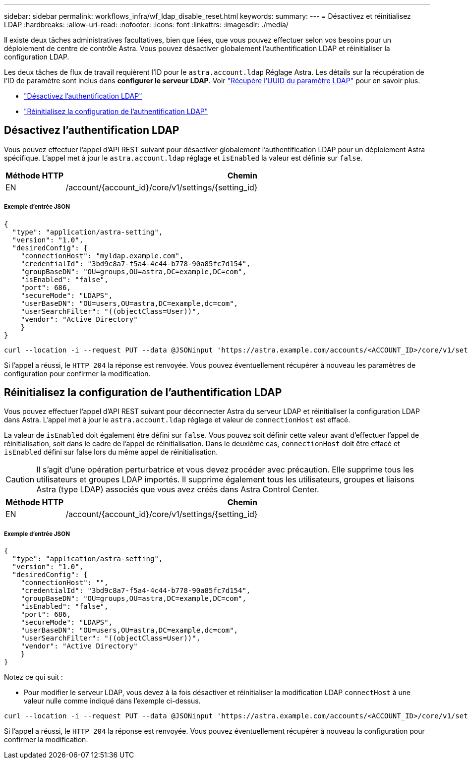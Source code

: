---
sidebar: sidebar 
permalink: workflows_infra/wf_ldap_disable_reset.html 
keywords:  
summary:  
---
= Désactivez et réinitialisez LDAP
:hardbreaks:
:allow-uri-read: 
:nofooter: 
:icons: font
:linkattrs: 
:imagesdir: ./media/


[role="lead"]
Il existe deux tâches administratives facultatives, bien que liées, que vous pouvez effectuer selon vos besoins pour un déploiement de centre de contrôle Astra. Vous pouvez désactiver globalement l'authentification LDAP et réinitialiser la configuration LDAP.

Les deux tâches de flux de travail requièrent l'ID pour le `astra.account.ldap` Réglage Astra. Les détails sur la récupération de l'ID de paramètre sont inclus dans *configurer le serveur LDAP*. Voir link:../workflows_infra/wf_ldap_configure_server.html#3-retrieve-the-uuid-of-the-ldap-setting["Récupère l'UUID du paramètre LDAP"] pour en savoir plus.

* link:../workflows_infra/wf_ldap_disable_reset.html#disable-ldap-authentication["Désactivez l'authentification LDAP"]
* link:../workflows_infra/wf_ldap_disable_reset.html#reset-the-ldap-authentication-configuration["Réinitialisez la configuration de l'authentification LDAP"]




== Désactivez l'authentification LDAP

Vous pouvez effectuer l'appel d'API REST suivant pour désactiver globalement l'authentification LDAP pour un déploiement Astra spécifique. L'appel met à jour le `astra.account.ldap` réglage et `isEnabled` la valeur est définie sur `false`.

[cols="1,6"]
|===
| Méthode HTTP | Chemin 


| EN | /account/{account_id}/core/v1/settings/{setting_id} 
|===


===== Exemple d'entrée JSON

[source, json]
----
{
  "type": "application/astra-setting",
  "version": "1.0",
  "desiredConfig": {
    "connectionHost": "myldap.example.com",
    "credentialId": "3bd9c8a7-f5a4-4c44-b778-90a85fc7d154",
    "groupBaseDN": "OU=groups,OU=astra,DC=example,DC=com",
    "isEnabled": "false",
    "port": 686,
    "secureMode": "LDAPS",
    "userBaseDN": "OU=users,OU=astra,DC=example,dc=com",
    "userSearchFilter": "((objectClass=User))",
    "vendor": "Active Directory"
    }
}
----
[source, curl]
----
curl --location -i --request PUT --data @JSONinput 'https://astra.example.com/accounts/<ACCOUNT_ID>/core/v1/settings/<SETTING_ID>' --header 'Content-Type: application/astra-setting+json' --header 'Accept: */*' --header 'Authorization: Bearer <API_TOKEN>'
----
Si l'appel a réussi, le `HTTP 204` la réponse est renvoyée. Vous pouvez éventuellement récupérer à nouveau les paramètres de configuration pour confirmer la modification.



== Réinitialisez la configuration de l'authentification LDAP

Vous pouvez effectuer l'appel d'API REST suivant pour déconnecter Astra du serveur LDAP et réinitialiser la configuration LDAP dans Astra. L'appel met à jour le `astra.account.ldap` réglage et valeur de `connectionHost` est effacé.

La valeur de `isEnabled` doit également être défini sur `false`. Vous pouvez soit définir cette valeur avant d'effectuer l'appel de réinitialisation, soit dans le cadre de l'appel de réinitialisation. Dans le deuxième cas, `connectionHost` doit être effacé et `isEnabled` défini sur false lors du même appel de réinitialisation.


CAUTION: Il s'agit d'une opération perturbatrice et vous devez procéder avec précaution. Elle supprime tous les utilisateurs et groupes LDAP importés. Il supprime également tous les utilisateurs, groupes et liaisons Astra (type LDAP) associés que vous avez créés dans Astra Control Center.

[cols="1,6"]
|===
| Méthode HTTP | Chemin 


| EN | /account/{account_id}/core/v1/settings/{setting_id} 
|===


===== Exemple d'entrée JSON

[source, json]
----
{
  "type": "application/astra-setting",
  "version": "1.0",
  "desiredConfig": {
    "connectionHost": "",
    "credentialId": "3bd9c8a7-f5a4-4c44-b778-90a85fc7d154",
    "groupBaseDN": "OU=groups,OU=astra,DC=example,DC=com",
    "isEnabled": "false",
    "port": 686,
    "secureMode": "LDAPS",
    "userBaseDN": "OU=users,OU=astra,DC=example,dc=com",
    "userSearchFilter": "((objectClass=User))",
    "vendor": "Active Directory"
    }
}
----
Notez ce qui suit :

* Pour modifier le serveur LDAP, vous devez à la fois désactiver et réinitialiser la modification LDAP `connectHost` à une valeur nulle comme indiqué dans l'exemple ci-dessus.


[source, curl]
----
curl --location -i --request PUT --data @JSONinput 'https://astra.example.com/accounts/<ACCOUNT_ID>/core/v1/settings/<SETTING_ID>' --header 'Content-Type: application/astra-setting+json' --header 'Accept: */*' --header 'Authorization: Bearer <API_TOKEN>'
----
Si l'appel a réussi, le `HTTP 204` la réponse est renvoyée. Vous pouvez éventuellement récupérer à nouveau la configuration pour confirmer la modification.
